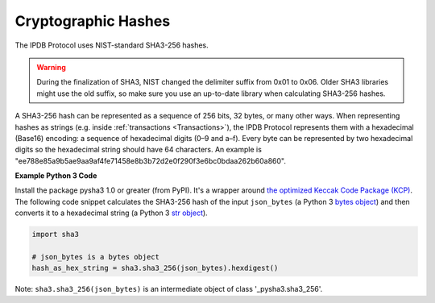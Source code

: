 Cryptographic Hashes
====================

The IPDB Protocol uses NIST-standard SHA3-256 hashes.

.. warning::

   During the finalization of SHA3, NIST changed the delimiter suffix from 0x01 to 0x06.
   Older SHA3 libraries might use the old suffix,
   so make sure you use an up-to-date library when calculating SHA3-256 hashes.

A SHA3-256 hash can be represented as a sequence of 256 bits, 32 bytes,
or many other ways.
When representing hashes as strings
(e.g. inside :ref:`transactions <Transactions>`),
the IPDB Protocol represents them with a hexadecimal (Base16) encoding:
a sequence of hexadecimal digits (0–9 and a–f).
Every byte can be represented by two hexadecimal digits
so the hexadecimal string should have 64 characters.
An example is
"ee788e85a9b5ae9aa9af4fe71458e8b3b72d2e0f290f3e6bc0bdaa262b60a860".


**Example Python 3 Code**

Install the package pysha3 1.0 or greater (from PyPI).
It's a wrapper around 
`the optimized Keccak Code Package (KCP) <https://github.com/gvanas/KeccakCodePackage>`_.
The following code snippet calculates the SHA3-256 hash
of the input ``json_bytes`` (a Python 3
`bytes object <https://docs.python.org/3/library/stdtypes.html#bytes-objects>`_)
and then converts it to a hexadecimal string (a Python 3
`str object <https://docs.python.org/3/library/stdtypes.html#text-sequence-type-str>`_).

.. code:: python

   import sha3

   # json_bytes is a bytes object
   hash_as_hex_string = sha3.sha3_256(json_bytes).hexdigest()

Note: ``sha3.sha3_256(json_bytes)`` is an intermediate object of class
'_pysha3.sha3_256'.
